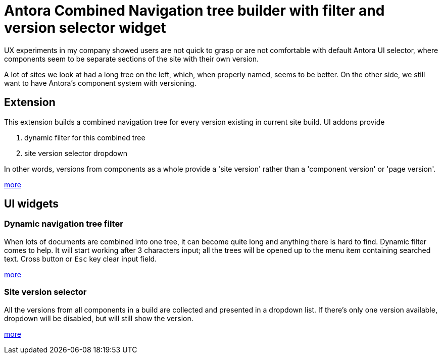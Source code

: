 = Antora Combined Navigation tree builder with filter and version selector widget

UX experiments in my company showed users are not quick to grasp or are not
comfortable with default Antora UI selector, where components seem to be
separate sections of the site with their own version.

A lot of sites we look at had a long tree on the left, which, when properly
named, seems to be better. On the other side, we still want to have Antora's
component system with versioning.

== Extension

This extension builds a combined navigation tree for every version existing
in current site build. UI addons provide

1. dynamic filter for this combined tree
2. site version selector dropdown

In other words, versions from components as a whole provide a 'site version'
rather than a 'component version' or 'page version'.

link:/extension[more]

== UI widgets

=== Dynamic navigation tree filter

When lots of documents are combined into one tree, it can become quite long
and anything there is hard to find. Dynamic filter comes to help. It will
start working after 3 characters input; all the trees will be opened up to
the menu item containing searched text. Cross button or `Esc` key clear
input field.

link:/navtree-filter[more]

=== Site version selector

All the versions from all components in a build are collected and presented
in a dropdown list. If there's only one version available, dropdown will be
disabled, but will still show the version.

link:/site-version-dropdown[more]
